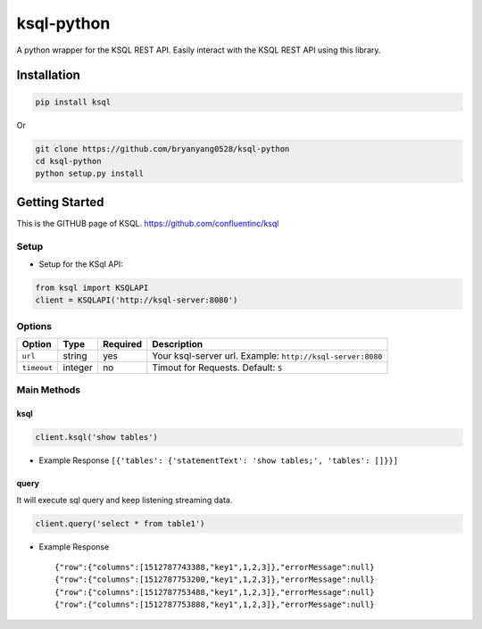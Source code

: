 ksql-python
===========

A python wrapper for the KSQL REST API. Easily interact with the KSQL REST API using this library.

|Build Status|

Installation
------------

.. code:: bash

    pip install ksql

Or

.. code:: bash

    git clone https://github.com/bryanyang0528/ksql-python
    cd ksql-python
    python setup.py install

Getting Started
---------------

This is the GITHUB page of KSQL. https://github.com/confluentinc/ksql

Setup
~~~~~

-  Setup for the KSql API:

.. code:: python

    from ksql import KSQLAPI
    client = KSQLAPI('http://ksql-server:8080')

Options
~~~~~~~

+---------------+-----------+------------+--------------------------------------------------------------+
| Option        | Type      | Required   | Description                                                  |
+===============+===========+============+==============================================================+
| ``url``       | string    | yes        | Your ksql-server url. Example: ``http://ksql-server:8080``   |
+---------------+-----------+------------+--------------------------------------------------------------+
| ``timeout``   | integer   | no         | Timout for Requests. Default: ``5``                          |
+---------------+-----------+------------+--------------------------------------------------------------+

Main Methods
~~~~~~~~~~~~

ksql
^^^^

.. code:: python

    client.ksql('show tables')

-  Example Response ``[{'tables': {'statementText': 'show tables;', 'tables': []}}]``

query
^^^^^

It will execute sql query and keep listening streaming data.

.. code:: python

    client.query('select * from table1')

-  Example Response

   ::

       {"row":{"columns":[1512787743388,"key1",1,2,3]},"errorMessage":null}
       {"row":{"columns":[1512787753200,"key1",1,2,3]},"errorMessage":null}
       {"row":{"columns":[1512787753488,"key1",1,2,3]},"errorMessage":null}
       {"row":{"columns":[1512787753888,"key1",1,2,3]},"errorMessage":null}

.. |Build Status| image:: https://travis-ci.org/bryanyang0528/ksql-python.svg?branch=master
   :target: https://travis-ci.org/bryanyang0528/ksql-python
